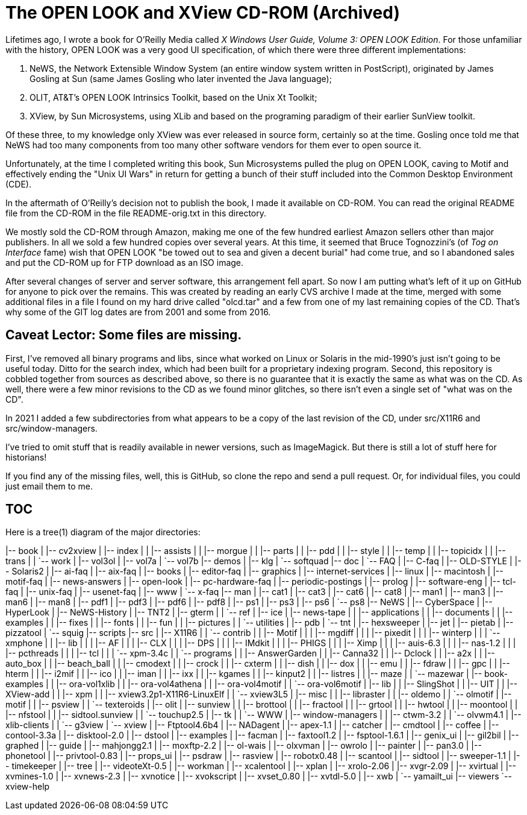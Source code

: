 = The OPEN LOOK and XView CD-ROM (Archived)

Lifetimes ago, I wrote a book for O'Reilly Media called
_X Windows User Guide, Volume 3: OPEN LOOK Edition_.
For those unfamiliar with the history, OPEN LOOK was a very good
UI specification, of which there were three different implementations:

. NeWS, the Network Extensible Window System (an entire window system
written in PostScript), originated by James Gosling
at Sun (same James Gosling who later invented the Java language);
. OLIT, AT&T's OPEN LOOK Intrinsics Toolkit, based on the Unix Xt Toolkit;
. XView, by Sun Microsystems, using XLib and based on the programing paradigm
of their earlier SunView toolkit.

Of these three, to my knowledge only XView was ever released
in source form, certainly so at the time.
Gosling once told me that NeWS had too many components from too
many other software vendors for them ever to open source it.

Unfortunately, at the time I completed writing this book,
Sun Microsystems pulled the plug on OPEN LOOK,
caving to Motif and effectively ending the "Unix UI Wars"
in return for getting a bunch of their stuff included into the
Common Desktop Environment (CDE).

In the aftermath of O'Reilly's decision not to publish the book,
I made it available on CD-ROM. 
You can read the original README file from the CD-ROM in the file
README-orig.txt in this directory.

We mostly sold the CD-ROM through Amazon,
making me one of the few hundred earliest Amazon sellers 
other than major publishers.
In all we sold a few hundred copies over several years.
At this time, it seemed that Bruce Tognozzini's (of _Tog on Interface_ fame)
wish that OPEN LOOK "be towed out to sea and given a decent burial" 
had come true, and so I abandoned sales and put the CD-ROM up 
for FTP download as an ISO image.

After several changes of server and server software, this
arrangement fell apart.
So now I am putting what's left of it up on GitHub
for anyone to pick over the remains. This was created by reading
an early CVS archive I made at the time, merged with some additional
files in a file I found on my hard drive called "olcd.tar" and
a few from one of my last remaining copies of the CD.
That's why some of the GIT log dates are from 2001 and some from 2016.

== Caveat Lector: Some files are missing.

First, I've removed all binary programs and libs, since what worked on 
Linux or Solaris in the mid-1990's just isn't going to be useful today.
Ditto for the search index, which had been built for a proprietary
indexing program.
Second, this repository is cobbled together from sources as
described above, so there is no guarantee that it
is exactly the same as what was on the CD.
As well, there were a few minor revisions to the CD as we found
minor glitches, so there isn't even a single set of "what was on the CD".

In 2021 I added a few subdirectories from what appears to be a copy of
the last revision of the CD, under src/X11R6 and src/window-managers.

I've tried to omit stuff that is readily available in newer versions, such
as ImageMagick. But there is still a lot of stuff here for historians!

If you find any of the missing files, well, this is GitHub,
so clone the repo and send a pull request.
Or, for individual files, you could just email them to me.

== TOC

Here is a tree(1) diagram of the major directories:

|-- book
|   |-- cv2xview
|   |-- index
|   |   |-- assists
|   |   |-- morgue
|   |   |-- parts
|   |   |-- pdd
|   |   |-- style
|   |   |-- temp
|   |   |-- topicidx
|   |   |-- trans
|   |   `-- work
|   |-- vol3ol
|   |-- vol7a
|   `-- vol7b
|-- demos
|   |-- klg
|   `-- softquad
|-- doc
|   `-- FAQ
|       |-- C-faq
|       |-- OLD-STYLE
|       |-- Solaris2
|       |-- ai-faq
|       |-- aix-faq
|       |-- books
|       |-- editor-faq
|       |-- graphics
|       |-- internet-services
|       |-- linux
|       |-- macintosh
|       |-- motif-faq
|       |-- news-answers
|       |-- open-look
|       |-- pc-hardware-faq
|       |-- periodic-postings
|       |-- prolog
|       |-- software-eng
|       |-- tcl-faq
|       |-- unix-faq
|       |-- usenet-faq
|       |-- www
|       `-- x-faq
|-- man
|   |-- cat1
|   |-- cat3
|   |-- cat6
|   |-- cat8
|   |-- man1
|   |-- man3
|   |-- man6
|   |-- man8
|   |-- pdf1
|   |-- pdf3
|   |-- pdf6
|   |-- pdf8
|   |-- ps1
|   |-- ps3
|   |-- ps6
|   `-- ps8
|-- NeWS
|   |-- CyberSpace
|   |-- HyperLook
|   |-- NeWS-History
|   |-- TNT2
|   |-- gterm
|   |   `-- ref
|   |-- ice
|   |-- news-tape
|   |   |-- applications
|   |   |-- documents
|   |   |-- examples
|   |   |-- fixes
|   |   |-- fonts
|   |   |-- fun
|   |   |-- pictures
|   |   `-- utilities
|   |-- pdb
|   `-- tnt
|       |-- hexsweeper
|       |-- jet
|       |-- pietab
|       |-- pizzatool
|       `-- squig
|-- scripts
|-- src
|   |-- X11R6
|   |   `-- contrib
|   |       |-- Motif
|   |       |   |-- mgdiff
|   |       |   |-- pixedit
|   |       |   |-- winterp
|   |       |   `-- xmphone
|   |       |-- lib
|   |       |   |-- AF
|   |       |   |-- CLX
|   |       |   |-- DPS
|   |       |   |-- IMdkit
|   |       |   |-- PHIGS
|   |       |   |-- Ximp
|   |       |   |-- auis-6.3
|   |       |   |-- nas-1.2
|   |       |   |-- pcthreads
|   |       |   |-- tcl
|   |       |   `-- xpm-3.4c
|   |       `-- programs
|   |           |-- AnswerGarden
|   |           |-- Canna32
|   |           |-- Dclock
|   |           |-- a2x
|   |           |-- auto_box
|   |           |-- beach_ball
|   |           |-- cmodext
|   |           |-- crock
|   |           |-- cxterm
|   |           |-- dish
|   |           |-- dox
|   |           |-- emu
|   |           |-- fdraw
|   |           |-- gpc
|   |           |-- hterm
|   |           |-- i2mif
|   |           |-- ico
|   |           |-- iman
|   |           |-- ixx
|   |           |-- kgames
|   |           |-- kinput2
|   |           |-- listres
|   |           |-- maze
|   |           `-- mazewar
|   |-- book-examples
|   |   |-- ora-vol1xlib
|   |   |-- ora-vol4athena
|   |   |-- ora-vol4motif
|   |   `-- ora-vol6motif
|   |-- lib
|   |   |-- SlingShot
|   |   |-- UIT
|   |   |-- XView-add
|   |   |-- xpm
|   |   |-- xview3.2p1-X11R6-LinuxElf
|   |   `-- xview3L5
|   |-- misc
|   |   |-- libraster
|   |   |-- oldemo
|   |   `-- olmotif
|   |-- motif
|   |   |-- psview
|   |   `-- texteroids
|   |-- olit
|   |-- sunview
|   |   |-- brottool
|   |   |-- fractool
|   |   |-- grtool
|   |   |-- hwtool
|   |   |-- moontool
|   |   |-- nfstool
|   |   |-- sidtool.sunview
|   |   `-- touchup2.5
|   |-- tk
|   |   `-- WWW
|   |-- window-managers
|   |   |-- ctwm-3.2
|   |   `-- olvwm4.1
|   |-- xlib-clients
|   |   `-- g3view
|   `-- xview
|       |-- Ftptool4.6b4
|       |-- NADagent
|       |-- apex-1.1
|       |-- catcher
|       |-- cmdtool
|       |-- coffee
|       |-- contool-3.3a
|       |-- disktool-2.0
|       |-- dstool
|       |-- examples
|       |-- facman
|       |-- faxtool1.2
|       |-- fsptool-1.6.1
|       |-- genix_ui
|       |-- gil2bil
|       |-- graphed
|       |-- guide
|       |-- mahjongg2.1
|       |-- moxftp-2.2
|       |-- ol-wais
|       |-- olxvman
|       |-- owrolo
|       |-- painter
|       |-- pan3.0
|       |-- phonetool
|       |-- privtool-0.83
|       |-- props_ui
|       |-- psdraw
|       |-- rasview
|       |-- robotx0.48
|       |-- scantool
|       |-- sidtool
|       |-- sweeper-1.1
|       |-- timekeeper
|       |-- tree
|       |-- videoteXt-0.5
|       |-- workman
|       |-- xcalentool
|       |-- xplan
|       |-- xrolo-2.06
|       |-- xvgr-2.09
|       |-- xvirtual
|       |-- xvmines-1.0
|       |-- xvnews-2.3
|       |-- xvnotice
|       |-- xvokscript
|       |-- xvset_0.80
|       |-- xvtdl-5.0
|       |-- xwb
|       `-- yamailt_ui
|-- viewers
`-- xview-help
